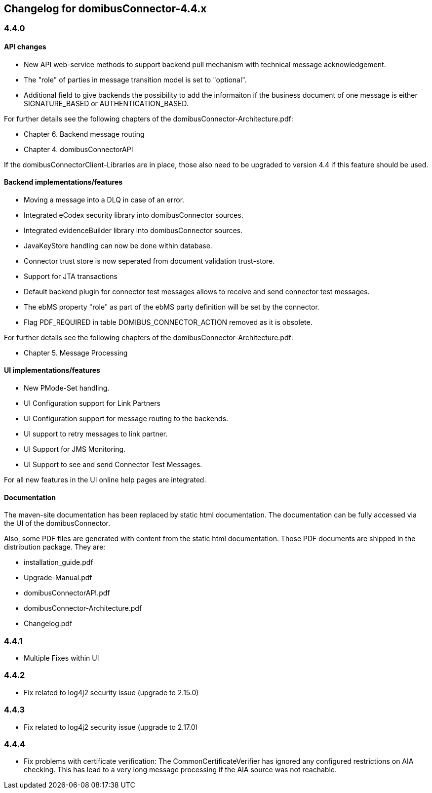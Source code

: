 == Changelog for domibusConnector-4.4.x

=== 4.4.0

==== API changes

* New API web-service methods to support backend pull mechanism with technical message acknowledgement.
* The "role" of parties in message transition model is set to "optional".
* Additional field to give backends the possibility to add the informaiton if the business document of one message is either SIGNATURE_BASED or AUTHENTICATION_BASED. 

For further details see the following chapters of the domibusConnector-Architecture.pdf:

* Chapter 6. Backend message routing
* Chapter 4. domibusConnectorAPI

If the domibusConnectorClient-Libraries are in place, those also need to be upgraded to version 4.4 if this feature should be used. 

==== Backend implementations/features

* Moving a message into a DLQ in case of an error.
* Integrated eCodex security library into domibusConnector sources.
* Integrated evidenceBuilder library into domibusConnector sources.
* JavaKeyStore handling can now be done within database.
* Connector trust store is now seperated from document validation trust-store.
* Support for JTA transactions
* Default backend plugin for connector test messages allows to receive and send connector test messages.
* The ebMS property "role" as part of the ebMS party definition will be set by the connector. 
* Flag PDF_REQUIRED in table DOMIBUS_CONNECTOR_ACTION removed as it is obsolete.

For further details see the following chapters of the domibusConnector-Architecture.pdf:

* Chapter 5. Message Processing


==== UI implementations/features

* New PMode-Set handling.
* UI Configuration support for Link Partners
* UI Configuration support for message routing to the backends.
* UI support to retry messages to link partner.
* UI Support for JMS Monitoring.
* UI Support to see and send Connector Test Messages.

For all new features in the UI online help pages are integrated.

==== Documentation

The maven-site documentation has been replaced by static html documentation.
The documentation can be fully accessed via the UI of the domibusConnector.

Also, some PDF files are generated with content from the static html documentation.
Those PDF documents are shipped in the distribution package.
They are:

* installation_guide.pdf
* Upgrade-Manual.pdf
* domibusConnectorAPI.pdf
* domibusConnector-Architecture.pdf
* Changelog.pdf


=== 4.4.1

* Multiple Fixes within UI

=== 4.4.2

* Fix related to log4j2 security issue  (upgrade to 2.15.0)

=== 4.4.3

* Fix related to log4j2 security issue (upgrade to 2.17.0)

=== 4.4.4

* Fix problems with certificate verification: The CommonCertificateVerifier has ignored any
configured restrictions on AIA checking. This has lead to a very long message processing
if the AIA source was not reachable.